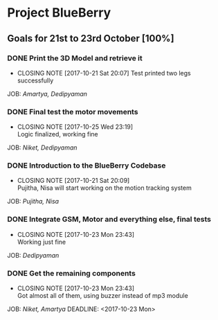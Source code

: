* Project BlueBerry

** Goals for 21st to 23rd October [100%]

*** DONE Print the 3D Model and retrieve it 
    CLOSED: [2017-10-21 Sat 20:07] DEADLINE: <2017-10-21 Sat>
    - CLOSING NOTE [2017-10-21 Sat 20:07] 
      Test printed two legs successfully
    JOB: [[Amartya, Dedipyaman]]
*** DONE Final test the motor movements
    CLOSED: [2017-10-25 Wed 23:19] DEADLINE: <2017-10-21 Sat>
    - CLOSING NOTE [2017-10-25 Wed 23:19] \\
      Logic finalized, working fine
    JOB: [[Niket, Dedipyaman]]
*** DONE Introduction to the BlueBerry Codebase
    CLOSED: [2017-10-21 Sat 20:09] DEADLINE: <2017-10-21 Sat>
    - CLOSING NOTE [2017-10-21 Sat 20:09] \\
      Pujitha, Nisa will start working on the motion tracking system
    JOB: [[Pujitha, Nisa]]
*** DONE Integrate GSM, Motor and everything else, final tests
    CLOSED: [2017-10-23 Mon 23:43] DEADLINE: <2017-10-23 Mon>
    - CLOSING NOTE [2017-10-23 Mon 23:43] \\
      Working just fine
    JOB: [[Dedipyaman]]
*** DONE Get the remaining components
    CLOSED: [2017-10-23 Mon 23:43]
    - CLOSING NOTE [2017-10-23 Mon 23:43] \\
      Got almost all of them, using buzzer instead of mp3 module
    JOB: [[Niket, Amartya]]
    DEADLINE: <2017-10-23 Mon>
